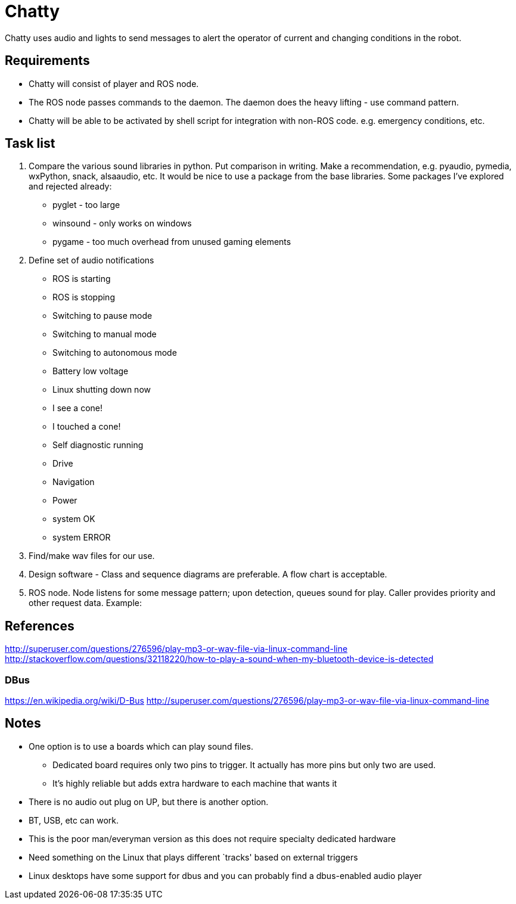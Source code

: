= Chatty

Chatty uses audio and lights to send messages to alert the operator of current and changing conditions in the robot.


== Requirements

* Chatty will consist of player and ROS node.
* The ROS node passes commands to the daemon. The daemon does the heavy lifting - use command pattern.
* Chatty will be able to be activated by shell script for integration with non-ROS code. e.g. emergency conditions, etc.


== Task list

1. Compare the various sound libraries in python. Put comparison in writing. Make a recommendation, e.g. pyaudio, pymedia, wxPython, snack, alsaaudio, etc. It would be nice to use a package from the base libraries. Some packages I’ve explored and rejected already:
 * pyglet - too large
 * winsound - only works on windows
 * pygame - too much overhead from unused gaming elements

2. Define set of audio notifications
 * ROS is starting
 * ROS is stopping
 * Switching to pause mode
 * Switching to manual mode
 * Switching to autonomous mode
 * Battery low voltage
 * Linux shutting down now
 * I see a cone!
 * I touched a cone!
 * Self diagnostic running
 * Drive
 * Navigation
 * Power
 * system OK
 * system ERROR
 
3. Find/make wav files for our use.
4. Design software - Class and sequence diagrams are preferable. A flow chart is acceptable.
5. ROS node. Node listens for some message pattern; upon detection, queues sound for play. Caller provides priority and other request data.
Example:

== References
http://superuser.com/questions/276596/play-mp3-or-wav-file-via-linux-command-line 
http://stackoverflow.com/questions/32118220/how-to-play-a-sound-when-my-bluetooth-device-is-detected

=== DBus
https://en.wikipedia.org/wiki/D-Bus
http://superuser.com/questions/276596/play-mp3-or-wav-file-via-linux-command-line

== Notes
 * One option is to use a boards which can play sound files. 
  ** Dedicated board requires only two pins to trigger. It actually    has more pins but only two are used.
  ** It's highly reliable but adds extra hardware to each machine that wants it

 * There is no audio out plug on UP, but there is another option.
 * BT, USB, etc can work.
 * This is the poor man/everyman version as this does not require specialty dedicated hardware

 * Need something on the Linux that plays different `tracks'    based on external triggers
 *  Linux desktops have some support for dbus and you can probably find a dbus-enabled audio player


